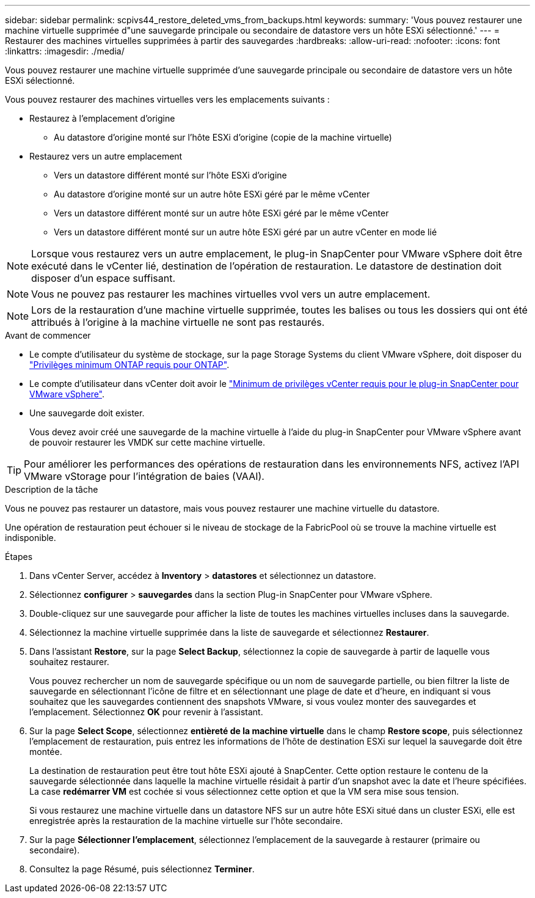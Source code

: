 ---
sidebar: sidebar 
permalink: scpivs44_restore_deleted_vms_from_backups.html 
keywords:  
summary: 'Vous pouvez restaurer une machine virtuelle supprimée d"une sauvegarde principale ou secondaire de datastore vers un hôte ESXi sélectionné.' 
---
= Restaurer des machines virtuelles supprimées à partir des sauvegardes
:hardbreaks:
:allow-uri-read: 
:nofooter: 
:icons: font
:linkattrs: 
:imagesdir: ./media/


[role="lead"]
Vous pouvez restaurer une machine virtuelle supprimée d'une sauvegarde principale ou secondaire de datastore vers un hôte ESXi sélectionné.

Vous pouvez restaurer des machines virtuelles vers les emplacements suivants :

* Restaurez à l'emplacement d'origine
+
** Au datastore d'origine monté sur l'hôte ESXi d'origine (copie de la machine virtuelle)


* Restaurez vers un autre emplacement
+
** Vers un datastore différent monté sur l'hôte ESXi d'origine
** Au datastore d'origine monté sur un autre hôte ESXi géré par le même vCenter
** Vers un datastore différent monté sur un autre hôte ESXi géré par le même vCenter
** Vers un datastore différent monté sur un autre hôte ESXi géré par un autre vCenter en mode lié





NOTE: Lorsque vous restaurez vers un autre emplacement, le plug-in SnapCenter pour VMware vSphere doit être exécuté dans le vCenter lié, destination de l'opération de restauration. Le datastore de destination doit disposer d'un espace suffisant.


NOTE: Vous ne pouvez pas restaurer les machines virtuelles vvol vers un autre emplacement.


NOTE: Lors de la restauration d'une machine virtuelle supprimée, toutes les balises ou tous les dossiers qui ont été attribués à l'origine à la machine virtuelle ne sont pas restaurés.

.Avant de commencer
* Le compte d'utilisateur du système de stockage, sur la page Storage Systems du client VMware vSphere, doit disposer du link:scpivs44_minimum_ontap_privileges_required.html["Privilèges minimum ONTAP requis pour ONTAP"].
* Le compte d'utilisateur dans vCenter doit avoir le link:scpivs44_minimum_vcenter_privileges_required.html["Minimum de privilèges vCenter requis pour le plug-in SnapCenter pour VMware vSphere"].
* Une sauvegarde doit exister.
+
Vous devez avoir créé une sauvegarde de la machine virtuelle à l'aide du plug-in SnapCenter pour VMware vSphere avant de pouvoir restaurer les VMDK sur cette machine virtuelle.




TIP: Pour améliorer les performances des opérations de restauration dans les environnements NFS, activez l'API VMware vStorage pour l'intégration de baies (VAAI).

.Description de la tâche
Vous ne pouvez pas restaurer un datastore, mais vous pouvez restaurer une machine virtuelle du datastore.

Une opération de restauration peut échouer si le niveau de stockage de la FabricPool où se trouve la machine virtuelle est indisponible.

.Étapes
. Dans vCenter Server, accédez à *Inventory* > *datastores* et sélectionnez un datastore.
. Sélectionnez *configurer* > *sauvegardes* dans la section Plug-in SnapCenter pour VMware vSphere.
. Double-cliquez sur une sauvegarde pour afficher la liste de toutes les machines virtuelles incluses dans la sauvegarde.
. Sélectionnez la machine virtuelle supprimée dans la liste de sauvegarde et sélectionnez *Restaurer*.
. Dans l'assistant *Restore*, sur la page *Select Backup*, sélectionnez la copie de sauvegarde à partir de laquelle vous souhaitez restaurer.
+
Vous pouvez rechercher un nom de sauvegarde spécifique ou un nom de sauvegarde partielle, ou bien filtrer la liste de sauvegarde en sélectionnant l'icône de filtre et en sélectionnant une plage de date et d'heure, en indiquant si vous souhaitez que les sauvegardes contiennent des snapshots VMware, si vous voulez monter des sauvegardes et l'emplacement. Sélectionnez *OK* pour revenir à l'assistant.

. Sur la page *Select Scope*, sélectionnez *entièreté de la machine virtuelle* dans le champ *Restore scope*, puis sélectionnez l'emplacement de restauration, puis entrez les informations de l'hôte de destination ESXi sur lequel la sauvegarde doit être montée.
+
La destination de restauration peut être tout hôte ESXi ajouté à SnapCenter. Cette option restaure le contenu de la sauvegarde sélectionnée dans laquelle la machine virtuelle résidait à partir d'un snapshot avec la date et l'heure spécifiées. La case *redémarrer VM* est cochée si vous sélectionnez cette option et que la VM sera mise sous tension.

+
Si vous restaurez une machine virtuelle dans un datastore NFS sur un autre hôte ESXi situé dans un cluster ESXi, elle est enregistrée après la restauration de la machine virtuelle sur l'hôte secondaire.

. Sur la page *Sélectionner l'emplacement*, sélectionnez l'emplacement de la sauvegarde à restaurer (primaire ou secondaire).
. Consultez la page Résumé, puis sélectionnez *Terminer*.

